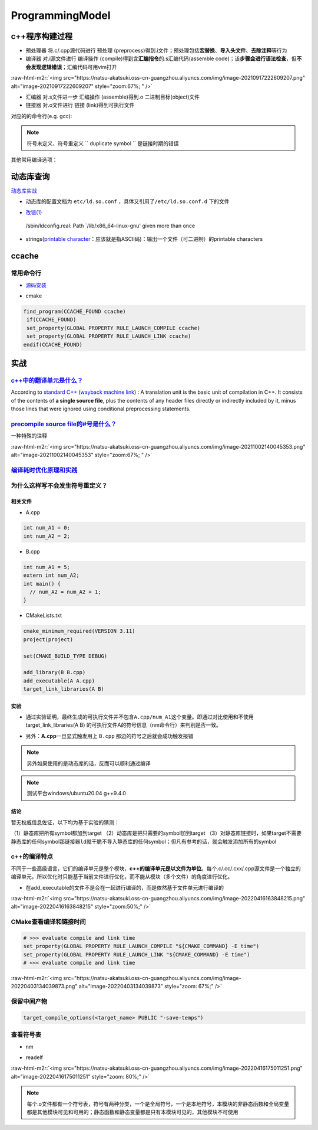 .. role:: raw-html-m2r(raw)
   :format: html


ProgrammingModel
================

c++程序构建过程
---------------


.. image:: https://natsu-akatsuki.oss-cn-guangzhou.aliyuncs.com/img/d152ab606e08516d8369211b19da87fc29998.png@912w_155h_80q
   :target: https://natsu-akatsuki.oss-cn-guangzhou.aliyuncs.com/img/d152ab606e08516d8369211b19da87fc29998.png@912w_155h_80q
   :alt: img



* ``预处理器`` 将.c/.cpp源代码进行 ``预处理`` (preprocess)得到.i文件；预处理包括\ **宏替换**\ 、\ **导入头文件**\ 、\ **去除注释**\ 等行为
* ``编译器`` 对.i源文件进行 ``编译操作`` (compile)得到含\ **汇编指令**\ 的.s汇编代码(assemble code)；该\ **步骤会进行语法检查**\ ，但\ **不会发现逻辑错误**\ ；汇编代码可用vim打开

:raw-html-m2r:`<img src="https://natsu-akatsuki.oss-cn-guangzhou.aliyuncs.com/img/image-20210917222609207.png" alt="image-20210917222609207" style="zoom:67%; " />`


* ``汇编器`` 对.s文件进一步 ``汇编操作`` (assemble)得到.o 二进制目标(object)文件
* ``链接器`` 对.o文件进行 ``链接`` (link)得到可执行文件

对应的的命令行(e.g. gcc):

.. prompt:: bash $,# auto

   $ gcc -E <>.c -o <>.i
   $ gcc -S <>.i -o <>.s
   $ gcc -c <>.s -o <>.o
   $ gcc <>.o -o <> # 无参数
   # 一步到位
   $ gcc -o <output_file_name> <input_file_name>

.. note:: 符号未定义、符号重定义 `` duplicate symbol `` 是链接时期的错误


其他常用编译选项：

.. prompt:: bash $,# auto

   -I：指定头文件目录 （e.g. -I.. -I ..可加空格也可不加空格，可相对路径）
   -O：是否进行优化（0<1<2<3，其中0为不优化；1为default优化等级；3为最高级别的优化）
   -D：指定宏（e.g. -D DEBUG，等效于程序里面的 #define DEBUG)
   -L: 指定库目录搜素路径
   -Wall：是否输出警告信息
   -g：在生成的代码中添加调试信息，配合gdb调试工具使用
   -std：设置c++标准（e.g. -std=c++14）
   -fPIC: Position-Independent Code
   -rpath: 将动态库路径写到可执行文件中(hard code)，会hide LD_LIBRARY_PATH的效果

动态库查询
----------

.. prompt:: bash $,# auto

   # 查看一个target文件运行时需要链接的动态库
   $ ldd <file>
   # 查看一个正在运行的进程所链接的动态库
   $ pldd <pid>


.. image:: https://natsu-akatsuki.oss-cn-guangzhou.aliyuncs.com/img/image-20210916224735535.png
   :target: https://natsu-akatsuki.oss-cn-guangzhou.aliyuncs.com/img/image-20210916224735535.png
   :alt: image-20210916224735535


`动态库实战 <http://cn.linux.vbird.org/linux_basic/0520source_code_and_tarball_5.php>`_


* 动态库的配置文档为 ``etc/ld.so.conf`` ，具体又引用了\ ``/etc/ld.so.conf.d`` 下的文件

.. prompt:: bash $,# auto

   # 详细查看已有的动态链接信息
   # 该配置文档是有关加载到内存的动态链接库而非所有动态链接库
   # ldconfig: configure dynamic linker run-time bindings
   $ sudo ldconfig -v


* `改错(1) <https://askubuntu.com/questions/272369/ldconfig-path-lib-x86-64-linux-gnu-given-more-than-once?rq=1>`_

..

   /sbin/ldconfig.real: Path `/lib/x86_64-linux-gnu' given more than once



* strings(\ `printable character <http://facweb.cs.depaul.edu/sjost/it212/documents/ascii-pr.htm>`_\ ：应该就是指ASCII码)：输出一个文件（可二进制）的printable characters

ccache
------

常用命令行
^^^^^^^^^^

.. prompt:: bash $,# auto

   # 安装(ubuntu 20.04 version 3.7.7)
   $ sudo apt install ccache
   # 指定最大缓存量
   $ ccache -M 1G
   # 清除缓存
   $ ccache -C


* `源码安装 <https://github.com/ccache/ccache/blob/master/doc/INSTALL.md>`_

.. prompt:: bash $,# auto

   $ sapt install libhiredis-dev asciidoctor

   $ wget -c https://github.com/ccache/ccache/releases/download/v4.6/ccache-4.6.tar.gz 
   # 解压缩和路径跳转
   $ mkdir build
   $ cd build
   $ cmake -DCMAKE_BUILD_TYPE=Release ..


* cmake

.. code-block:: cmake

   find_program(CCACHE_FOUND ccache)
    if(CCACHE_FOUND)
    set_property(GLOBAL PROPERTY RULE_LAUNCH_COMPILE ccache)
    set_property(GLOBAL PROPERTY RULE_LAUNCH_LINK ccache)
   endif(CCACHE_FOUND)

实战
----

`c++中的翻译单元是什么？ <https://stackoverflow.com/questions/1106149/what-is-a-translation-unit-in-c>`_
^^^^^^^^^^^^^^^^^^^^^^^^^^^^^^^^^^^^^^^^^^^^^^^^^^^^^^^^^^^^^^^^^^^^^^^^^^^^^^^^^^^^^^^^^^^^^^^^^^^^^^^^^^^^

According to `standard C++ <http://www.efnetcpp.org/wiki/ISO/IEC_14882>`_ (\ `wayback machine link <http://web.archive.org/web/20070403232333/http://www.efnetcpp.org/wiki/ISO/IEC_14882>`_\ ) : A translation unit is the basic unit of compilation in C++. It consists of the contents of **a single source file**\ , plus the contents of any header files directly or indirectly included by it, minus those lines that were ignored using conditional preprocessing statements.

`precompile source file的#号是什么？ <https://stackoverflow.com/questions/25137743/where-do-we-use-i-files-and-how-do-we-generate-them>`_
^^^^^^^^^^^^^^^^^^^^^^^^^^^^^^^^^^^^^^^^^^^^^^^^^^^^^^^^^^^^^^^^^^^^^^^^^^^^^^^^^^^^^^^^^^^^^^^^^^^^^^^^^^^^^^^^^^^^^^^^^^^^^^^^^^^^^^^^^^^^^

一种特殊的注释

:raw-html-m2r:`<img src="https://natsu-akatsuki.oss-cn-guangzhou.aliyuncs.com/img/image-20211002140045353.png" alt="image-20211002140045353" style="zoom:67%; " />`

`编译耗时优化原理和实践 <https://tech.meituan.com/2020/12/10/apache-kylin-practice-in-meituan.html>`_
^^^^^^^^^^^^^^^^^^^^^^^^^^^^^^^^^^^^^^^^^^^^^^^^^^^^^^^^^^^^^^^^^^^^^^^^^^^^^^^^^^^^^^^^^^^^^^^^^^^^^^^^^

为什么这样写不会发生符号重定义？
^^^^^^^^^^^^^^^^^^^^^^^^^^^^^^^^

相关文件
~~~~~~~~


* A.cpp

.. code-block:: c++

   int num_A1 = 0;
   int num_A2 = 2;


* B.cpp

.. code-block:: c++

   int num_A1 = 5;
   extern int num_A2;
   int main() {
     // num_A2 = num_A2 + 1;
   }


* CMakeLists.txt

.. code-block:: cmake

   cmake_minimum_required(VERSION 3.11)
   project(project)

   set(CMAKE_BUILD_TYPE DEBUG)

   add_library(B B.cpp)
   add_executable(A A.cpp)
   target_link_libraries(A B)

实验
~~~~


* 通过实验证明，最终生成的可执行文件并不包含\ ``A.cpp/num_A1``\ 这个变量。即通过对比使用和不使用 target_link_libraries(A B) 的可执行文件A的符号信息（nm命令行）来判别是否一致。


.. image:: https://natsu-akatsuki.oss-cn-guangzhou.aliyuncs.com/img/4SdVT5emzTdgn0IV.png!thumbnail
   :target: https://natsu-akatsuki.oss-cn-guangzhou.aliyuncs.com/img/4SdVT5emzTdgn0IV.png!thumbnail
   :alt: img



* 另外：\ **A.cpp**\ 一旦显式触发用上 ``B.cpp`` 那边的符号之后就会成功触发报错


.. image:: https://natsu-akatsuki.oss-cn-guangzhou.aliyuncs.com/img/cdvZSiNGWfQYhUWl.png!thumbnail
   :target: https://natsu-akatsuki.oss-cn-guangzhou.aliyuncs.com/img/cdvZSiNGWfQYhUWl.png!thumbnail
   :alt: img


.. note:: 另外如果使用的是动态库的话，反而可以顺利通过编译


.. note:: 测试平台windows/ubuntu20.04 g++9.4.0


结论
~~~~

暂无权威信息佐证，以下均为基于实验的猜测：

（1）静态库把所有symbol都加到target
（2）动态库是把只需要的symbol加到target
（3）对静态库链接时，如果target不需要静态库的任何symbol那\ ``链接器ld``\ 就干脆不导入静态库的任何symbol；但凡有参考的话，就会触发添加所有的symbol

c++的编译特点
^^^^^^^^^^^^^

不同于一些高级语言，它们的编译单元是整个模块，\ **c++的编译单元是以文件为单位**\ 。每个.c/.cc/.cxx/.cpp源文件是一个独立的编译单元，所以优化时只能基于当前文件进行优化，而不能从模块（多个文件）的角度进行优化。


.. image:: https://natsu-akatsuki.oss-cn-guangzhou.aliyuncs.com/img/image-20220403135300524.png
   :target: https://natsu-akatsuki.oss-cn-guangzhou.aliyuncs.com/img/image-20220403135300524.png
   :alt: image-20220403135300524



* 在add_executable的文件不是合在一起进行编译的，而是依然基于文件单元进行编译的

:raw-html-m2r:`<img src="https://natsu-akatsuki.oss-cn-guangzhou.aliyuncs.com/img/image-20220416163848215.png" alt="image-20220416163848215" style="zoom:50%;" />`

CMake查看编译和链接时间
^^^^^^^^^^^^^^^^^^^^^^^

.. code-block:: cmake

   # >>> evaluate compile and link time
   set_property(GLOBAL PROPERTY RULE_LAUNCH_COMPILE "${CMAKE_COMMAND} -E time")
   set_property(GLOBAL PROPERTY RULE_LAUNCH_LINK "${CMAKE_COMMAND} -E time")
   # <<< evaluate compile and link time

:raw-html-m2r:`<img src="https://natsu-akatsuki.oss-cn-guangzhou.aliyuncs.com/img/image-20220403134039873.png" alt="image-20220403134039873" style="zoom: 67%;" />`

保留中间产物
^^^^^^^^^^^^

.. code-block:: cmake

   target_compile_options(<target_name> PUBLIC "-save-temps")

查看符号表
^^^^^^^^^^


* nm

.. prompt:: bash $,# auto

   # 可查看object/target的
   $ nm
   # -c: demangle
   # -l：显示对应的行号


* readelf

.. prompt:: bash $,# auto

   # 查看符号的可见性
   $ readelf -s B

:raw-html-m2r:`<img src="https://natsu-akatsuki.oss-cn-guangzhou.aliyuncs.com/img/image-20220416175011251.png" alt="image-20220416175011251" style="zoom: 80%;" />`

.. note:: 每个.o文件都有一个符号表，符号有两种分类，一个是全局符号，一个是本地符号，本模块的非静态函数和全局变量都是其他模块可见和可用的；静态函数和静态变量都是只有本模块可见的，其他模块不可使用
